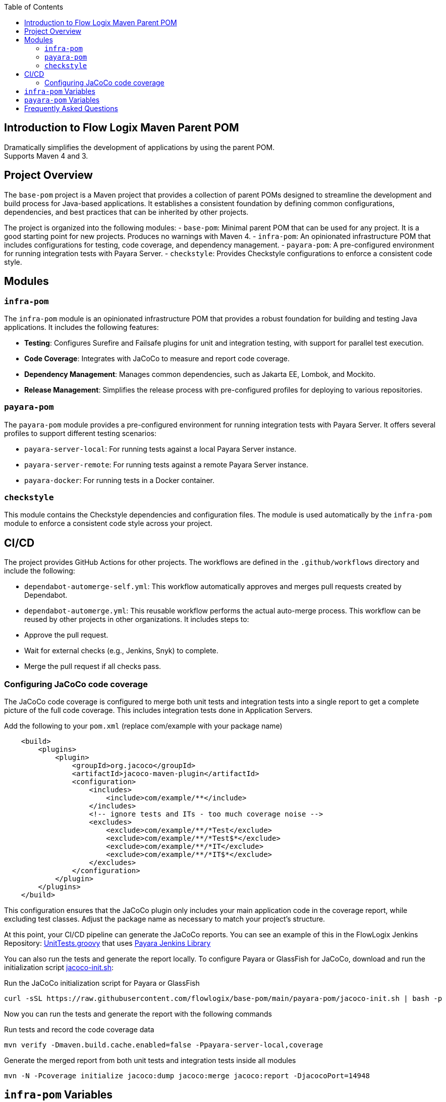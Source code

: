 :jbake-title: Flow Logix Maven Parent POM
:jbake-type: page_toc
:jbake-status: published
:jbake-keywords: docs jee jakarta-ee jakartaee java-ee apache maven parent pom

:toc:

[[section-introduction]]
== Introduction to Flow Logix Maven Parent POM
Dramatically simplifies the development of applications by using the parent POM. +
Supports Maven 4 and 3.

[[section-overview]]
== Project Overview

The `base-pom` project is a Maven project that provides a collection of parent POMs designed to streamline the development and build process for Java-based applications. It establishes a consistent foundation by defining common configurations, dependencies, and best practices that can be inherited by other projects.

The project is organized into the following modules:
- `base-pom`: Minimal parent POM that can be used for any project. It is a good starting point for new projects. Produces no warnings with Maven 4.
- `infra-pom`: An opinionated infrastructure POM that includes configurations for testing, code coverage, and dependency management.
- `payara-pom`: A pre-configured environment for running integration tests with Payara Server.
- `checkstyle`: Provides Checkstyle configurations to enforce a consistent code style.

[[section-modules]]
== Modules

=== `infra-pom`

The `infra-pom` module is an opinionated infrastructure POM that provides a robust foundation for building and testing Java applications. It includes the following features:

- *Testing*: Configures Surefire and Failsafe plugins for unit and integration testing, with support for parallel test execution.
- *Code Coverage*: Integrates with JaCoCo to measure and report code coverage.
- *Dependency Management*: Manages common dependencies, such as Jakarta EE, Lombok, and Mockito.
- *Release Management*: Simplifies the release process with pre-configured profiles for deploying to various repositories.

=== `payara-pom`

The `payara-pom` module provides a pre-configured environment for running integration tests with Payara Server. It offers several profiles to support different testing scenarios:

- `payara-server-local`: For running tests against a local Payara Server instance.
- `payara-server-remote`: For running tests against a remote Payara Server instance.
- `payara-docker`: For running tests in a Docker container.

=== `checkstyle`

This module contains the Checkstyle dependencies and configuration files. The module is used automatically by the `infra-pom` module to enforce a consistent code style across your project.

== CI/CD

The project provides GitHub Actions for other projects. The workflows are defined in the `.github/workflows` directory and include the following:

- `dependabot-automerge-self.yml`: This workflow automatically approves and merges pull requests created by Dependabot.
- `dependabot-automerge.yml`: This reusable workflow performs the actual auto-merge process. This workflow can be reused by other projects in other organizations. It includes steps to:
- Approve the pull request.
- Wait for external checks (e.g., Jenkins, Snyk) to complete.
- Merge the pull request if all checks pass.

=== Configuring JaCoCo code coverage
The JaCoCo code coverage is configured to merge both unit tests and integration tests into a single report to get a complete picture of the full code coverage. This includes integration tests done in Application Servers.

[source,xml]
.Add the following to your `pom.xml` (replace com/example with your package name)
----
    <build>
        <plugins>
            <plugin>
                <groupId>org.jacoco</groupId>
                <artifactId>jacoco-maven-plugin</artifactId>
                <configuration>
                    <includes>
                        <include>com/example/**</include>
                    </includes>
                    <!-- ignore tests and ITs - too much coverage noise -->
                    <excludes>
                        <exclude>com/example/**/*Test</exclude>
                        <exclude>com/example/**/*Test$*</exclude>
                        <exclude>com/example/**/*IT</exclude>
                        <exclude>com/example/**/*IT$*</exclude>
                    </excludes>
                </configuration>
            </plugin>
        </plugins>
    </build>
----
This configuration ensures that the JaCoCo plugin only includes your main application code in the coverage report, while excluding test classes. Adjust the package name as necessary to match your project's structure.

At this point, your CI/CD pipeline can generate the JaCoCo reports. You can see an example of this in the FlowLogix Jenkins Repository: link:https://github.com/flowlogix/jenkins/blob/main/UnitTests.groovy[UnitTests.groovy] that uses link:https://github.com/flowlogix/jenkins/blob/main/payara-lib/vars[Payara Jenkins Library]

You can also run the tests and generate the report locally. To configure Payara or GlassFish for JaCoCo, download and run the initialization script link:https:/github.com/flowlogix/base-pom/blob/main/payara-pom/jacoco-init.sh[jacoco-init.sh]:

[source,shell]
.Run the JaCoCo initialization script for Payara or GlassFish
----
curl -sSL https://raw.githubusercontent.com/flowlogix/base-pom/main/payara-pom/jacoco-init.sh | bash -p
----

Now you can run the tests and generate the report with the following commands
[source,shell]
.Run tests and record the code coverage data
----
mvn verify -Dmaven.build.cache.enabled=false -Ppayara-server-local,coverage
----
[source,shell]
.Generate the merged report from both unit tests and integration tests inside all modules
----
mvn -N -Pcoverage initialize jacoco:dump jacoco:merge jacoco:report -DjacocoPort=14948
----

[[section-variables]]
== `infra-pom` Variables

The `infra-pom` module defines the following properties:

|===
| Variable | Description

| `project.build.outputTimestamp`
| The timestamp for the project build output.

| `docs.phase`
| The Maven phase to generate documentation.

| `delombok.phase`
| The Maven phase to run delombok.

| `snippet.path`
| The path to the code snippets.

| `release.profile`
| The release profile to use.

| `gpg.keyname`
| The GPG key name for signing artifacts.

| `staging.server`
| The staging server for deployment.

| `nexus.url`
| The URL of the Nexus repository.

| `arquillian.container`
| The Arquillian container to use for testing.

| `drone.browser`
| The browser to use for Drone tests.

| `jacocoAddress`
| The address for the JaCoCo agent.

| `jacocoPort`
| The port for the JaCoCo agent.

| `jacocoReset`
| Whether to reset the JaCoCo agent.

| `jacoco.classDumpDir`
| The directory to dump JaCoCo class files.

| `jdk11SurefireOptions`
| The Surefire options for JDK 11.

| `jdk11FailsafeOptions`
| The Failsafe options for JDK 11.

| `mockito.agentOptions`
| The agent options for Mockito.

| `compiler.show.warnings`
| Whether to show compiler warnings.

| `compiler.deprecation.arg`
| The compiler argument for deprecation warnings.

| `compiler.unchecked.arg`
| The compiler argument for unchecked warnings.

| `compiler.parameters.arg`
| The compiler argument for parameter names.

| `compiler.annotation.processing`
| The annotation processing mode for the compiler.

| `junit5.parallel.tests.enabled`
| Whether to enable parallel tests for JUnit 5.

| `junit5.parallel.tests.mode`
| The parallel test mode for JUnit 5.

| `test.parallel`
| The parallel mode for tests.

| `it.test.parallel`
| The parallel mode for integration tests.

| `shrinkwrap.compile.skip`
| Whether to skip ShrinkWrap compilation.

| `shrinkwrap.decryption.ignore`
| Whether to ignore ShrinkWrap decryption problems.

| `test.containers.jdk.turnOffSVE`
| Whether to turn off SVE for Testcontainers JDK.

| `test.thread.count`
| The number of threads to use for testing.

| `test.run.order`
| The run order for tests.

| `test.redirect.to.file`
| Whether to redirect test output to a file.

| `deploy.at-end`
| Whether to deploy at the end of the build.

| `deploy.retry-failed-count`
| The number of times to retry a failed deployment.

| `jar.skip-if-empty`
| Whether to skip creating a JAR file if it is empty.

| `japicmp.skip`
| Whether to skip the JAPICMP plugin.

| `javadoc.doclint`
| The doclint options for Javadoc.

| `javadoc.sourcepath`
| The source path for Javadoc.

| `javadoc.snippet.path`
| The snippet path for Javadoc.

| `javadoc.snippet.path.options`
| The snippet path options for Javadoc.

| `checkstyle.configLocation`
| The location of the Checkstyle configuration file.

| `checkstyle.headerLocation`
| The location of the Checkstyle header file.

| `checkstyle.suppressionsLocation`
| The location of the Checkstyle suppressions file.

| `checkstyle.excludes`
| The files to exclude from Checkstyle.

| `ear.defaultLibBundleDir`
| The default directory for library bundles in EAR files.

| `ear.skinnyWars`
| Whether to create skinny WAR files in EAR projects.

| `ear.skipClassPathModification`
| Whether to skip classpath modification in EAR projects.

| `jdk.minimum.version`
| The minimum JDK version required to build the project.

| `maven.minimum.version`
| The minimum Maven version required to build the project.

| `jakarta.ee.version`
| The version of Jakarta EE to use.

| `lombok.version`
| The version of Lombok to use.

| `lombok.javadoc.version`
| The version of Lombok Javadoc to use.

| `shrinkwrap.api.version`
| The version of ShrinkWrap API to use.

| `shrinkwrap.resolver.version`
| The version of ShrinkWrap Resolver to use.

| `mockito.version`
| The version of Mockito to use.
|===

== `payara-pom` Variables

The `payara-pom` module defines the following properties:

|===
| Variable | Description

| `payara.start.disable`
| Whether to disable starting Payara.

| `payara.start.skip`
| Whether to skip starting Payara.

| `payara.version`
| The version of Payara to use.

| `root.basedir`
| The base directory of the root project.

| `dependencies.output-directory`
| The output directory for dependencies.

| `dependencies.markers-directory`
| The markers directory for dependencies.

| `payara.imageName`
| The name of the Payara image to use.

| `payara.asadmin.executable.suffix`
| The suffix for the `asadmin` executable.

| `payara.asadmin.executable`
| The path to the `asadmin` executable.

| `payara.http.port`
| The HTTP port for Payara.

| `payara.https.port`
| The HTTPS port for Payara.

| `testcontainers.skip`
| Whether to skip Testcontainers.
|===

[[section-questions]]
== Frequently Asked Questions
Q: Is this just for Flow Logix, or can I use it for my own projects? +
A: This is a general-purpose parent POM that can be used for any project. It is not specific to Flow Logix. You can override the default settings to suit your project's name, developers, scm or any other section necessary to customize it for your own project.

Q: How is this different from basepom.org or other base POM projects? +
A: This POM is designed to be minimal and flexible, with a focus on aggressively reducing the size of your project's POM. It does not include unnecessary dependencies or plugins, and it is designed to work with Maven 4. It also includes features that are not available in other base POM projects, such as support for Payara Platform and Testcontainers.

Q: Which one do I choose? `infra`, `payara` or `base`? +
A: The `base` POM is minimal and can be used for any project. The `infra` POM is opinionated with many features and preconfigured defaults, while the `payara` POM is for projects that use Payara Platform. If you are not sure which one to use, start with the `base` POM.

Q: I already have a parent POM, can I use this one? +
A: Yes, you can use this POM as a parent POM for your project's parent POM. Then, you can remove all the dependencies and plugins that you do not need. This POM is designed to be flexible and can be used as a starting point for your own parent POM.

Q: How often is this updated? +
A: This POM is updated regularly to keep up with the latest versions of the dependencies and plugins. On averaage, it is updated weekly.

Q: Why are reporting plugins not included? +
A: Reporting plugins are not included in the parent POM because they are not needed for every project. Reporting can be done more easily in the CI environments. You can add them to your project's POM if you need them. The `infra` POM includes some reporting plugins, but they are not mandatory.

Q: Why not use a BOM instead of defining `<dependencyManagement>` in the parent POM? +
A: It is difficult and error-prone to include multiple BOMs from different projects, especially in maven 4. Maven 4 will generate warnings for conflicting BOMs. First principle of this project is to aggressively minimize the size of your project's POM. The `<dependencyManagement>` section in the parent POM is designed to be minimal and only includes the most common and error-prone dependencies. You can add additional BOMs to your project if you need them.

Q: Why is jacoco-maven-plugin configured differently than "normal"? +
A: Jacoco is configured to merge both unit tests and integration tests into a single report to get a complete picture of the full code coverage. This includes integration tests done in Application Servers.

Q: Why is the build-helper-maven-plugin defined? +
A: It is defined to add the `src/demo` directory to the source directories. Code in this directory can be used in documentation or as Javadoc snippets. The code is built and tested as part of the project build, but it is not included in the final artifact. This allows you to include example code in your project without affecting the final artifact size or dependencies.